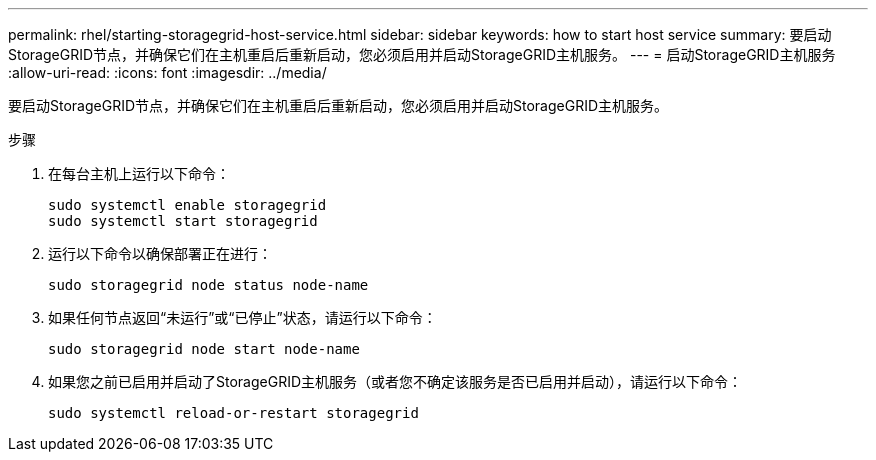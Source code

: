 ---
permalink: rhel/starting-storagegrid-host-service.html 
sidebar: sidebar 
keywords: how to start host service 
summary: 要启动StorageGRID节点，并确保它们在主机重启后重新启动，您必须启用并启动StorageGRID主机服务。 
---
= 启动StorageGRID主机服务
:allow-uri-read: 
:icons: font
:imagesdir: ../media/


[role="lead"]
要启动StorageGRID节点，并确保它们在主机重启后重新启动，您必须启用并启动StorageGRID主机服务。

.步骤
. 在每台主机上运行以下命令：
+
[listing]
----
sudo systemctl enable storagegrid
sudo systemctl start storagegrid
----
. 运行以下命令以确保部署正在进行：
+
[listing]
----
sudo storagegrid node status node-name
----
. 如果任何节点返回“未运行”或“已停止”状态，请运行以下命令：
+
[listing]
----
sudo storagegrid node start node-name
----
. 如果您之前已启用并启动了StorageGRID主机服务（或者您不确定该服务是否已启用并启动），请运行以下命令：
+
[listing]
----
sudo systemctl reload-or-restart storagegrid
----

